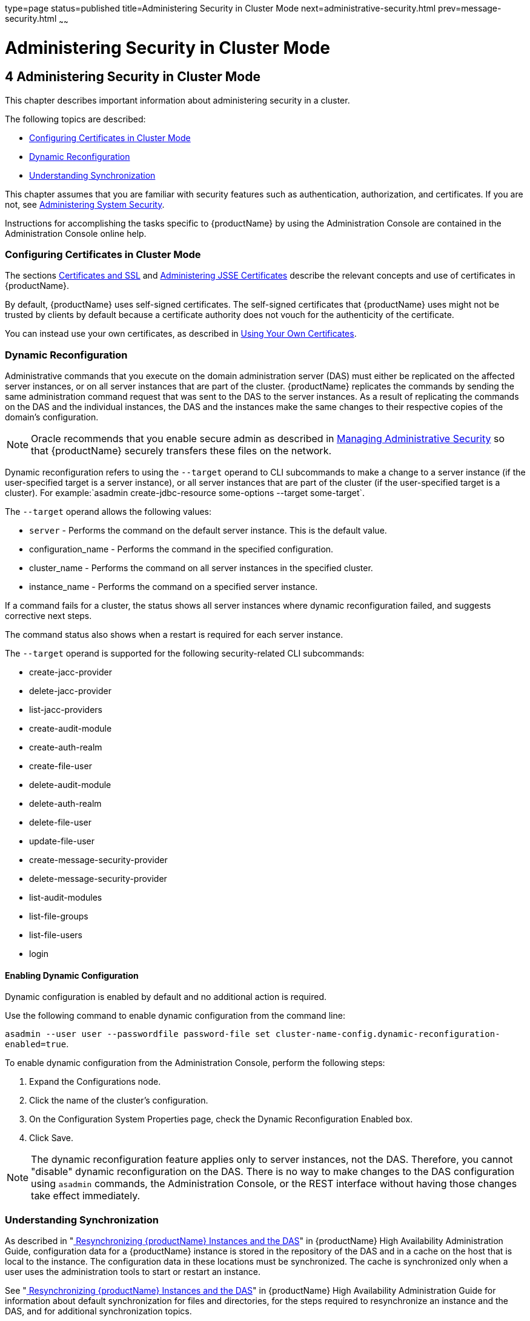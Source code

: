 type=page
status=published
title=Administering Security in Cluster Mode
next=administrative-security.html
prev=message-security.html
~~~~~~

= Administering Security in Cluster Mode

[[gknpf]]


[[administering-security-in-cluster-mode]]
== 4 Administering Security in Cluster Mode

This chapter describes important information about administering
security in a cluster.

The following topics are described:

* xref:#configuring-certificates-in-cluster-mode[Configuring Certificates in Cluster Mode]
* xref:#dynamic-reconfiguration[Dynamic Reconfiguration]
* xref:#understanding-synchronization[Understanding Synchronization]

This chapter assumes that you are familiar with security features such
as authentication, authorization, and certificates. If you are not, see
xref:system-security.adoc#ablnk[Administering System Security].

Instructions for accomplishing the tasks specific to {productName} by
using the Administration Console are contained in the Administration
Console online help.

[[configuring-certificates-in-cluster-mode]]

=== Configuring Certificates in Cluster Mode

The sections xref:system-security.adoc#certificates-and-ssl[Certificates and SSL] and
xref:system-security.adoc#administering-jsse-certificates[Administering JSSE Certificates] describe
the relevant concepts and use of certificates in {productName}.

By default, {productName} uses self-signed certificates. The
self-signed certificates that {productName} uses might not be trusted
by clients by default because a certificate authority does not vouch for
the authenticity of the certificate.

You can instead use your own certificates, as described in
xref:administrative-security.adoc#using-your-own-certificates[Using Your Own Certificates].

[[dynamic-reconfiguration]]

=== Dynamic Reconfiguration

Administrative commands that you execute on the domain administration
server (DAS) must either be replicated on the affected server instances,
or on all server instances that are part of the cluster. {productName} replicates the commands by sending the same administration
command request that was sent to the DAS to the server instances. As a
result of replicating the commands on the DAS and the individual
instances, the DAS and the instances make the same changes to their
respective copies of the domain's configuration.

[NOTE]
====
Oracle recommends that you enable secure admin as described in
xref:administrative-security.adoc#gknqh[Managing Administrative Security]
so that {productName} securely transfers these files on the network.
====

Dynamic reconfiguration refers to using the `--target` operand to CLI
subcommands to make a change to a server instance (if the user-specified
target is a server instance), or all server instances that are part of
the cluster (if the user-specified target is a cluster). For
example:`asadmin create-jdbc-resource some-options --target some-target`.

The `--target` operand allows the following values:

* `server` - Performs the command on the default server instance.
This is the default value.
* configuration_name - Performs the command in the specified configuration.
* cluster_name - Performs the command on all server instances in the
specified cluster.
* instance_name - Performs the command on a specified server instance.

If a command fails for a cluster, the status shows all server instances
where dynamic reconfiguration failed, and suggests corrective next steps.

The command status also shows when a restart is required for each server instance.

The `--target` operand is supported for the following security-related CLI subcommands:

* create-jacc-provider
* delete-jacc-provider
* list-jacc-providers
* create-audit-module
* create-auth-realm
* create-file-user
* delete-audit-module
* delete-auth-realm
* delete-file-user
* update-file-user
* create-message-security-provider
* delete-message-security-provider
* list-audit-modules
* list-file-groups
* list-file-users
* login

[[enabling-dynamic-configuration]]

==== Enabling Dynamic Configuration

Dynamic configuration is enabled by default and no additional action is required.

Use the following command to enable dynamic configuration from the command line:

`asadmin --user user --passwordfile password-file set cluster-name-config.dynamic-reconfiguration-enabled=true`.

To enable dynamic configuration from the Administration Console, perform
the following steps:

1. Expand the Configurations node.
2. Click the name of the cluster's configuration.
3. On the Configuration System Properties page,
   check the Dynamic Reconfiguration Enabled box.
4. Click Save.

[NOTE]
====
The dynamic reconfiguration feature applies only to server instances,
not the DAS. Therefore, you cannot "disable" dynamic reconfiguration on
the DAS. There is no way to make changes to the DAS configuration using
`asadmin` commands, the Administration Console, or the REST interface
without having those changes take effect immediately.
====

[[understanding-synchronization]]

=== Understanding Synchronization

As described in "link:ha-administration-guide/instances.html#resynchronizing-glassfish-server-instances-and-the-das[
Resynchronizing {productName} Instances and the DAS]"
in {productName} High
Availability Administration Guide, configuration data for a {productName} instance is stored in the repository of the DAS and in a cache on
the host that is local to the instance. The configuration data in these
locations must be synchronized. The cache is synchronized only when a
user uses the administration tools to start or restart an instance.

See "link:ha-administration-guide/instances.html#resynchronizing-glassfish-server-instances-and-the-das[
Resynchronizing {productName} Instances and the DAS]"
in {productName} High Availability
Administration Guide for information about default synchronization for
files and directories, for the steps required to resynchronize an
instance and the DAS, and for additional synchronization topics.


